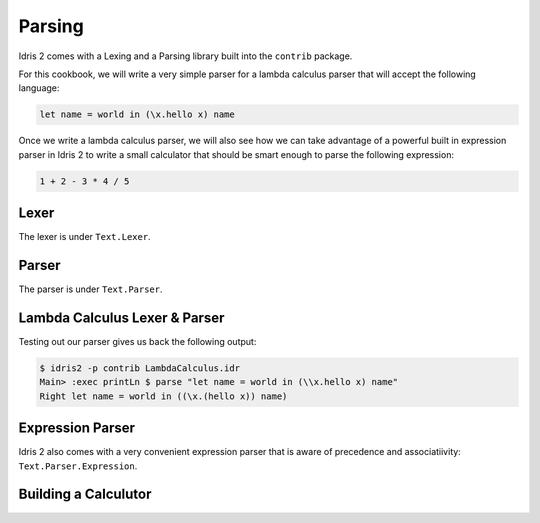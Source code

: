 Parsing
=======

Idris 2 comes with a Lexing and a Parsing library built into the ``contrib`` package.

For this cookbook, we will write a very simple parser for a lambda calculus parser
that will accept the following language:

.. code-block:: text

    let name = world in (\x.hello x) name

Once we write a lambda calculus parser, we will also see how we can take advantage of a
powerful built in expression parser in Idris 2 to write a small calculator that should be
smart enough to parse the following expression:

.. code-block:: text

    1 + 2 - 3 * 4 / 5

Lexer
-----

The lexer is under ``Text.Lexer``.

Parser
------

The parser is under ``Text.Parser``.

Lambda Calculus Lexer & Parser
------------------------------

.. code-block:: idris
    :caption: LambdaCalculus.idr
    :linenos:

    import Data.List
    import Data.List1
    import Text.Lexer
    import Text.Parser

    %default total

    data Expr = App Expr Expr | Abs String Expr | Var String | Let String Expr Expr

    Show Expr where
      show (App e1 e2) = "(" ++ show e1 ++ " " ++ show e2 ++ ")"
      show (Abs v e) = "(\\" ++ v ++ "." ++ show e ++ ")"
      show (Var v) = v
      show (Let v e1 e2) = "let " ++ v ++ " = " ++ show e1 ++ " in " ++ show e2

    data LambdaTokenKind
      = LTLambda
      | LTIdentifier
      | LTDot
      | LTOParen
      | LTCParen
      | LTIgnore
      | LTLet
      | LTEqual
      | LTIn

    Eq LambdaTokenKind where
      (==) LTLambda LTLambda = True
      (==) LTDot LTDot = True
      (==) LTIdentifier LTIdentifier = True
      (==) LTOParen LTOParen = True
      (==) LTCParen LTCParen = True
      (==) LTLet LTLet = True
      (==) LTEqual LTEqual = True
      (==) LTIn LTIn = True
      (==) _ _ = False

    Show LambdaTokenKind where
      show LTLambda = "LTLambda"
      show LTDot = "LTDot"
      show LTIdentifier = "LTIdentifier"
      show LTOParen = "LTOParen"
      show LTCParen = "LTCParen"
      show LTIgnore = "LTIgnore"
      show LTLet = "LTLet"
      show LTEqual = "LTEqual"
      show LTIn = "LTIn"

    LambdaToken : Type
    LambdaToken = Token LambdaTokenKind

    Show LambdaToken where
      show (Tok kind text) = "Tok kind: " ++ show kind ++ " text: " ++ text

    TokenKind LambdaTokenKind where
      TokType LTIdentifier = String
      TokType _ = ()

      tokValue LTLambda _ = ()
      tokValue LTIdentifier s = s
      tokValue LTDot _ = ()
      tokValue LTOParen _ = ()
      tokValue LTCParen _ = ()
      tokValue LTIgnore _ = ()
      tokValue LTLet _ = ()
      tokValue LTEqual _ = ()
      tokValue LTIn _ = ()

    ignored : WithBounds LambdaToken -> Bool
    ignored (MkBounded (Tok LTIgnore _) _ _) = True
    ignored _ = False

    identifier : Lexer
    identifier = alpha <+> many alphaNum

    keywords : List (String, LambdaTokenKind)
    keywords = [
      ("let", LTLet),
      ("in", LTIn)
    ]

    lambdaTokenMap : TokenMap LambdaToken
    lambdaTokenMap = toTokenMap [(spaces, LTIgnore)] ++
      [(identifier, \s =>
          case lookup s keywords of
            (Just kind) => Tok kind s
            Nothing => Tok LTIdentifier s
        )
      ] ++ toTokenMap [
        (exact "\\", LTLambda),
        (exact ".", LTDot),
        (exact "(", LTOParen),
        (exact ")", LTCParen),
        (exact "=", LTEqual)
      ]

    lexLambda : String -> Maybe (List (WithBounds LambdaToken))
    lexLambda str =
      case lex lambdaTokenMap str of
        (tokens, _, _, "") => Just tokens
        _ => Nothing

    mutual
      expr : Grammar state LambdaToken True Expr
      expr = do
        t <- term
        app t <|> pure t

      term : Grammar state LambdaToken True Expr
      term = abs
        <|> var
        <|> paren
        <|> letE

      app : Expr -> Grammar state LambdaToken True Expr
      app e1 = do
        e2 <- term
        app1 $ App e1 e2

      app1 : Expr -> Grammar state LambdaToken False Expr
      app1 e = app e <|> pure e

      abs : Grammar state LambdaToken True Expr
      abs = do
        match LTLambda
        commit
        argument <- match LTIdentifier
        match LTDot
        e <- expr
        pure $ Abs argument e

      var : Grammar state LambdaToken True Expr
      var = map Var $ match LTIdentifier

      paren : Grammar state LambdaToken True Expr
      paren = do
        match LTOParen
        e <- expr
        match LTCParen
        pure e

      letE : Grammar state LambdaToken True Expr
      letE = do
        match LTLet
        commit
        argument <- match LTIdentifier
        match LTEqual
        e1 <- expr
        match LTIn
        e2 <- expr
        pure $ Let argument e1 e2

    parseLambda : List (WithBounds LambdaToken) -> Either String Expr
    parseLambda toks =
      case parse expr $ filter (not . ignored) toks of
        Right (l, []) => Right l
        Right e => Left "contains tokens that were not consumed"
        Left e => Left (show e)

    parse : String -> Either String Expr
    parse x =
      case lexLambda x of
        Just toks => parseLambda toks
        Nothing => Left "Failed to lex."

Testing out our parser gives us back the following output:

.. code-block:: text

    $ idris2 -p contrib LambdaCalculus.idr
    Main> :exec printLn $ parse "let name = world in (\\x.hello x) name"
    Right let name = world in ((\x.(hello x)) name)

Expression Parser
-----------------

Idris 2 also comes with a very convenient expression parser that is
aware of precedence and associatiivity: ``Text.Parser.Expression``.

Building a Calculutor
---------------------

.. code-block:: idris
    :caption: Calculator.idr
    :linenos:

    import Data.List1
    import Text.Lexer
    import Text.Parser
    import Text.Parser.Expression

    %default total

    data CalculatorTokenKind
      = CTNum
      | CTPlus
      | CTMinus
      | CTMultiply
      | CTDivide
      | CTOParen
      | CTCParen
      | CTIgnore

    Eq CalculatorTokenKind where
      (==) CTNum CTNum = True
      (==) CTPlus CTPlus = True
      (==) CTMinus CTMinus = True
      (==) CTMultiply CTMultiply = True
      (==) CTDivide CTDivide = True
      (==) CTOParen CTOParen = True
      (==) CTCParen CTCParen = True
      (==) _ _ = False

    Show CalculatorTokenKind where
      show CTNum = "CTNum"
      show CTPlus = "CTPlus"
      show CTMinus = "CTMinus"
      show CTMultiply = "CTMultiply"
      show CTDivide = "CTDivide"
      show CTOParen = "CTOParen"
      show CTCParen = "CTCParen"
      show CTIgnore = "CTIgnore"

    CalculatorToken : Type
    CalculatorToken = Token CalculatorTokenKind

    Show CalculatorToken where
        show (Tok kind text) = "Tok kind: " ++ show kind ++ " text: " ++ text

    TokenKind CalculatorTokenKind where
      TokType CTNum = Double
      TokType _ = ()

      tokValue CTNum s = cast s
      tokValue CTPlus _ = ()
      tokValue CTMinus _ = ()
      tokValue CTMultiply _ = ()
      tokValue CTDivide _ = ()
      tokValue CTOParen _ = ()
      tokValue CTCParen _ = ()
      tokValue CTIgnore _ = ()

    ignored : WithBounds CalculatorToken -> Bool
    ignored (MkBounded (Tok CTIgnore _) _ _) = True
    ignored _ = False

    number : Lexer
    number = digits

    calculatorTokenMap : TokenMap CalculatorToken
    calculatorTokenMap = toTokenMap [
      (spaces, CTIgnore),
      (digits, CTNum),
      (exact "+", CTPlus),
      (exact "-", CTMinus),
      (exact "*", CTMultiply),
      (exact "/", CTDivide)
    ]

    lexCalculator : String -> Maybe (List (WithBounds CalculatorToken))
    lexCalculator str =
      case lex calculatorTokenMap str of
        (tokens, _, _, "") => Just tokens
        _ => Nothing

    mutual
      term : Grammar state CalculatorToken True Double
      term = do
        num <- match CTNum
        pure num

      expr : Grammar state CalculatorToken True Double
      expr = buildExpressionParser [
        [ Infix (match CTMultiply >> pure (*)) AssocLeft
        , Infix (match CTDivide >> pure (/)) AssocLeft
        ],
        [ Infix (match CTPlus >> pure (+)) AssocLeft
        , Infix (match CTMinus >> pure (-)) AssocLeft
        ]
      ] term

    parseCalculator : List (WithBounds CalculatorToken) -> Either String Double
    parseCalculator toks =
      case parse expr $ filter (not . ignored) toks of
        Right (l, []) => Right l
        Right e => Left "contains tokens that were not consumed"
        Left e => Left (show e)

    parse1 : String -> Either String Double
    parse1 x =
      case lexCalculator x of
        Just toks => parseCalculator toks
        Nothing => Left "Failed to lex."
